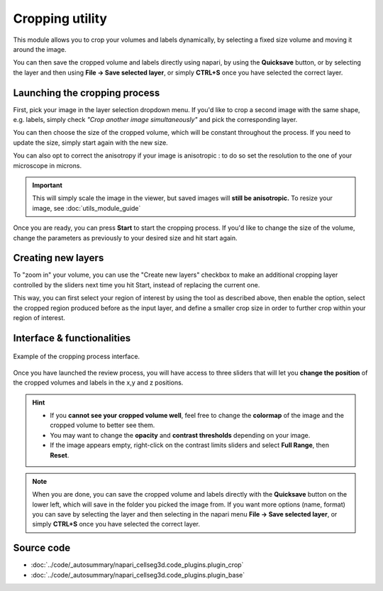 .. _cropping_module_guide:

Cropping utility
=================================

This module allows you to crop your volumes and labels dynamically,
by selecting a fixed size volume and moving it around the image.

You can then save the cropped volume and labels directly using napari,
by using the **Quicksave** button,
or by selecting the layer and then using **File -> Save selected layer**,
or simply **CTRL+S** once you have selected the correct layer.


Launching the cropping process
---------------------------------

First, pick your image in the layer selection dropdown menu.
If you'd like to crop a second image with the same shape, e.g. labels,
simply check *"Crop another image simultaneously"* and pick the corresponding layer.

You can then choose the size of the cropped volume, which will be constant throughout the process.
If you need to update the size, simply start again with the new size.

You can also opt to correct the anisotropy if your image is anisotropic :
to do so set the resolution to the one of your microscope in microns.

.. important::
    This will simply scale the image in the viewer, but saved images will **still be anisotropic.** To resize your image, see :doc:`utils_module_guide`

Once you are ready, you can press **Start** to start the cropping process.
If you'd like to change the size of the volume, change the parameters as previously to your desired size and hit start again.

Creating new layers
---------------------------------

To "zoom in" your volume, you can use the "Create new layers" checkbox to make an additional cropping layer controlled by the sliders
next time you hit Start, instead of replacing the current one.

This way, you can first select your region of interest by using the tool as described above,
then enable the option, select the cropped region produced before as the input layer,
and define a smaller crop size in order to further crop within your region of interest.

Interface & functionalities
---------------------------------------------------------------

.. figure:: ../images/cropping_process_example.png
    :align: center

    Example of the cropping process interface.

Once you have launched the review process, you will have access to three sliders that will let
you **change the position** of the cropped volumes and labels in the x,y and z positions.

.. hint::
    * If you **cannot see your cropped volume well**, feel free to change the **colormap** of the image and the cropped
      volume to better see them.
    * You may want to change the **opacity** and **contrast thresholds** depending on your image.
    * If the image appears empty, right-click on the contrast limits sliders and select **Full Range**, then **Reset**.


.. note::
    When you are done, you can save the cropped volume and labels directly with the
    **Quicksave** button on the lower left, which will save in the folder you picked the image from.
    If you want more options (name, format) you can save by selecting the layer and then
    selecting in the napari menu **File -> Save selected layer**,
    or simply **CTRL+S** once you have selected the correct layer.



Source code
-------------------------------------------------

* :doc:`../code/_autosummary/napari_cellseg3d.code_plugins.plugin_crop`
* :doc:`../code/_autosummary/napari_cellseg3d.code_plugins.plugin_base`
